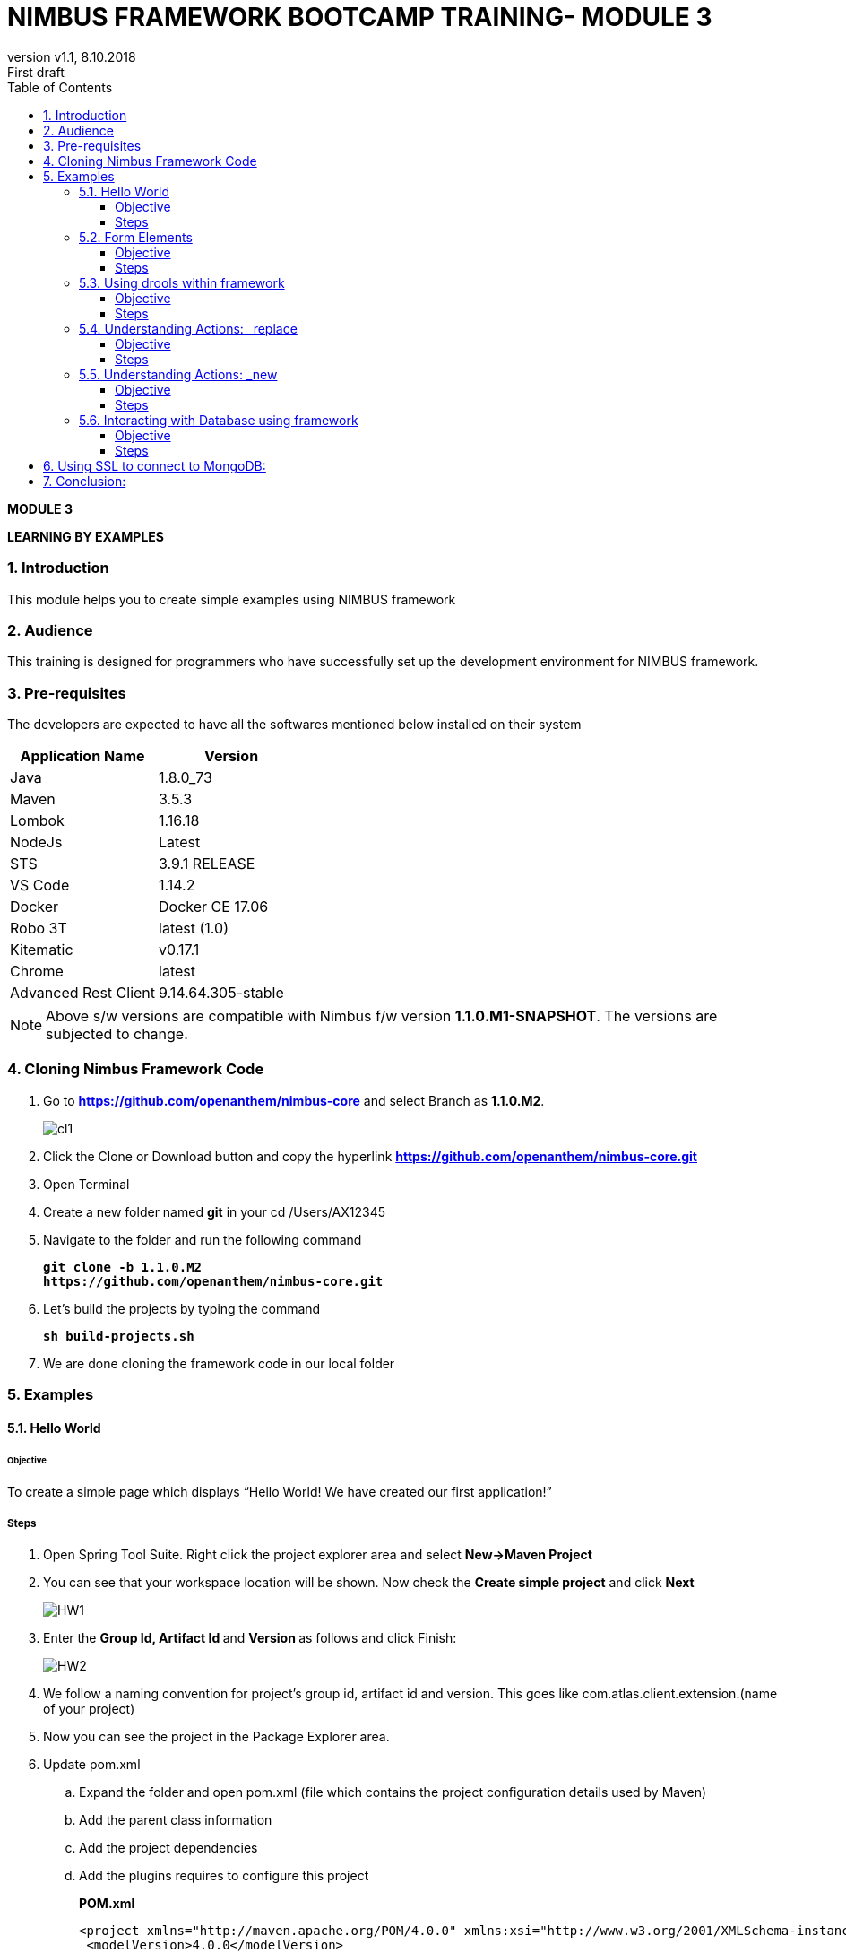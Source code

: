 
= NIMBUS FRAMEWORK BOOTCAMP TRAINING- MODULE 3
:docinfo: shared,private-head
:revnumber: v1.1
:revdate: 8.10.2018
:revremark: First draft
:source-highlighter: prettify
:sectnums:                                                          
:toc: left                                                             
:toclevels: 4                                                       
:toc-title: Table of Contents                                              
:experimental:                                                      
:description: LEARNING BY EXAMPLES                             
:keywords: AsciiDoc  

[.text-center]
[big navy]*MODULE 3*
[.text-center]
[big navy]*LEARNING BY EXAMPLES*

=== Introduction

This module helps you to create simple examples using NIMBUS framework

=== Audience

This training is designed for programmers who have successfully set up the development environment for NIMBUS framework.

=== Pre-requisites

The developers are expected to have all the softwares mentioned below installed on their system

[cols="2",options="header"]
|=========================================================
|Application Name | Version 

|Java	|1.8.0_73 
|Maven	 |3.5.3
|Lombok	|1.16.18
|NodeJs	|Latest
|STS	|3.9.1 RELEASE 
|VS Code	|1.14.2 
|Docker	|Docker CE 17.06 
|Robo 3T	|latest (1.0)
|Kitematic	|v0.17.1
|Chrome	|latest
|Advanced Rest Client	|9.14.64.305-stable


|=========================================================

NOTE: Above s/w versions are compatible with Nimbus f/w version    **1.1.0.M1-SNAPSHOT**.
      The versions are subjected to change.


=== Cloning Nimbus Framework Code

.  Go to 
[blue]#**https://github.com/openanthem/nimbus-core**# and select Branch as [navy]#**1.1.0.M2**#.
+
image::CLL1.png[cl1]

.	Click the Clone or Download button and copy the hyperlink
[blue]#**
https://github.com/openanthem/nimbus-core.git**#

.	Open Terminal

.	Create a new folder named [navy]#**git**# in your cd /Users/AX12345

.	Navigate to the folder and run the following command
+
[subs="quotes"]
-----------------------------------
**git clone -b 1.1.0.M2 
https://github.com/openanthem/nimbus-core.git
** 
----------------------------------- 
. Let’s build the projects by typing the command
+
[subs="quotes"]
-----------------------------------
**sh build-projects.sh ** 
-----------------------------------
. We are done cloning the framework code in our local folder

=== Examples
==== Hello World 
====== Objective 
To create a simple page which displays “Hello World! We have created our first application!”

===== Steps 
. Open Spring Tool Suite. Right click the project explorer area and select [navy]#** New->Maven Project**#


. You can see that your workspace location will be shown. Now check the [navy]#** Create simple project**# and click [navy]#** Next**#
+
image::HW1.png[HW1]
. Enter the [navy]#** Group Id, Artifact Id **# and [navy]#**Version **# as follows and click Finish: 
+
image::HW2.png[HW2]
. We follow a naming convention for  project’s group id, artifact id and version. This goes like com.atlas.client.extension.(name of your project)
. Now you can see the project in the Package Explorer area. 
. Update pom.xml 
.. Expand the folder and open pom.xml (file which contains the project configuration details used by Maven)
..	Add the parent class information
.. Add the project dependencies 
.. Add the plugins requires to configure this project
+

.**POM.xml**

[source,xml]
-------
<project xmlns="http://maven.apache.org/POM/4.0.0" xmlns:xsi="http://www.w3.org/2001/XMLSchema-instance" xsi:schemaLocation="http://maven.apache.org/POM/4.0.0 http://maven.apache.org/xsd/maven-4.0.0.xsd">
 <modelVersion>4.0.0</modelVersion>
 <groupId>com.atlas.client.extension.newhello</groupId>
  <artifactId>com.atlas.client.extension.newhello</artifactId>
  <version>1.1.1 BUILD-SNAPSHOT</version>
<parent>
		<groupId>com.antheminc.oss</groupId>
		<artifactId>nimbus-parent</artifactId>
		<version>1.0.0.RC1-SNAPSHOT</version>
	</parent>
	<dependencies>
		<dependency>
			<groupId>com.antheminc.oss</groupId>
			<artifactId>nimbus-core</artifactId>
			<exclusions>
				<exclusion>
					<groupId>de.flapdoodle.embed</groupId>
					<artifactId>de.flapdoodle.embed.mongo</artifactId>
				</exclusion>
			</exclusions>
		</dependency>
		<dependency>
			<groupId>com.antheminc.oss</groupId>
			<artifactId>nimbus-ui</artifactId>
		</dependency>
		<dependency>
			<groupId>com.antheminc.oss</groupId>
			<artifactId>nimbus-test</artifactId>
			<scope>test</scope>
		</dependency>

		<dependency>
			<groupId>org.springframework.boot</groupId>
			<artifactId>spring-boot-starter-security</artifactId>
		</dependency>
		<dependency>
			<groupId>org.springframework.boot</groupId>
			<artifactId>spring-boot-starter-tomcat</artifactId>
			<scope>provided</scope>
		</dependency>

		<dependency>
			<groupId>org.springframework.boot</groupId>
			<artifactId>spring-boot-configuration-processor</artifactId>
		</dependency>
		<dependency>
			<groupId>junit</groupId>
			<artifactId>junit</artifactId>
		</dependency>
		<dependency>
			<groupId>org.springframework.boot</groupId>
			<artifactId>spring-boot-starter-test</artifactId>
			<scope>test</scope>
		</dependency>
		<dependency>
			<groupId>org.springframework.ws</groupId>
			<artifactId>spring-ws-core</artifactId>
			<exclusions>
				<exclusion>
					<artifactId>commons-logging</artifactId>
					<groupId>commons-logging</groupId>
				</exclusion>
			</exclusions>
		</dependency>
		<dependency>
			<groupId>com.querydsl</groupId>
			<artifactId>querydsl-mongodb</artifactId>
		</dependency>
		<dependency>
			<groupId>com.querydsl</groupId>
			<artifactId>querydsl-apt</artifactId>
		</dependency>
		<dependency>
			<groupId>com.sleepycat</groupId>
			<artifactId>je</artifactId>
			<version>5.0.73</version>
		</dependency>
        <!-- tomcat-embed-jasper is only to enable support to render JSP page -->
		<dependency>
			<groupId>org.apache.tomcat.embed</groupId>
			<artifactId>tomcat-embed-jasper</artifactId>
			<scope>provided</scope>
		</dependency>
		<dependency>
			<groupId>com.h2database</groupId>
			<artifactId>h2</artifactId>
		
		</dependency>
		<dependency>
			<groupId>org.springframework.boot</groupId>
			<artifactId>spring-boot-devtools</artifactId>
			<optional>true</optional>
			<scope>runtime</scope>
		</dependency>

		<dependency>
			<groupId>de.flapdoodle.embed</groupId>
			<artifactId>de.flapdoodle.embed.mongo</artifactId>
			<scope>test</scope>
		</dependency>
		<dependency>
			<groupId>com.fasterxml.jackson.datatype</groupId>
			<artifactId>jackson-datatype-jsr310</artifactId>
		</dependency>
		<dependency>
			<groupId>org.apache.httpcomponents</groupId>
			<artifactId>httpclient</artifactId>
		</dependency>
	</dependencies>
  <build>
		<plugins>
			<plugin>
				<groupId>com.mysema.maven</groupId>
				<artifactId>apt-maven-plugin</artifactId>
				<version>1.1.3</version>
				<executions>
					<execution>
						<goals>
							<goal>process</goal>
						</goals>
						<configuration>
							<outputDirectory>${basedir}/target/generated-sources/annotations</outputDirectory>
							<processor>
								com.antheminc.oss.nimbus.domain.support.DomainQuerydslProcessor
							</processor>
						</configuration>
					</execution>
				</executions>
			</plugin>
					<plugin>
				<groupId>org.codehaus.mojo</groupId>
				<artifactId>build-helper-maven-plugin</artifactId>
				<executions>
					<execution>
						<id>add-extra-source</id>
						<phase>generate-sources</phase>
						<goals>
							<goal>add-source</goal>
						</goals>
						<configuration>
							<sources>
								<source>${basedir}/target/generated-sources/annotations</source>
							</sources>
						</configuration>
					</execution>
				</executions>
			</plugin>
		</plugins>
	</build>

	<repositories>
		<repository>
			<id>spring-snapshots</id>
			<name>Spring Snapshots</name>
			<url>https://repo.spring.io/snapshot</url>
			<snapshots>
				<enabled>true</enabled>
			</snapshots>
		</repository>
		<repository>
			<id>spring-milestones</id>
			<name>Spring Milestones</name>
			<url>https://repo.spring.io/milestone</url>
			<snapshots>
				<enabled>false</enabled>
			</snapshots>
		</repository>
	</repositories>

-------
. Build the project:
.. Right click the project folder and select [navy]#**Run as->m2 5 Mavenbuild.**# 
.. Enter ‘clean install’ in the [navy]#**Goals**# field
+
image::HW3.png[HW3]
. Now, let’s create another project(web) by clicking [navy]#**New->Maven Project**# and enter the [navy]#**Group Id**#, [navy]#**Artifact Id**# and [navy]#**Version**# as follows and click [navy]#**Finish**#
+
. You can see the project in the Package Explorer area. 
. Update Pom.xml
.. Expand the folder and open pom.xml (file which contains the project configuration details used by Maven)
.. Add the parent class information
..	Add the project dependencies including the corresponding extension folder (highlighted in yellow)
.. Add the plugins requires to configure this project
+

.**POM.xml**

[source,xml]
------------
<project xmlns="http://maven.apache.org/POM/4.0.0" xmlns:xsi="http://www.w3.org/2001/XMLSchema-instance" xsi:schemaLocation="http://maven.apache.org/POM/4.0.0 http://maven.apache.org/xsd/maven-4.0.0.xsd">
  <modelVersion>4.0.0</modelVersion>
  <groupId>com.atlas.Helloworld-web</groupId>
  <artifactId>com.atlas.Helloworld-web</artifactId>
  <version>1.1.1 BUILD-SNAPSHOT</version>
  <parent>
		<groupId>com.antheminc.oss</groupId>
		<artifactId>nimbus-parent</artifactId>
		<version>1.0.0.RC1-SNAPSHOT</version>
	</parent>
  <properties>
  	<nimbus.version>1.0.0.RC1-SNAPSHOT</nimbus.version>
  </properties>

  <dependencies>
  	<dependency>
		<groupId>com.antheminc.oss</groupId>
		<artifactId>nimbus-core</artifactId>
		<exclusions>
			<exclusion>
				 <groupId>de.flapdoodle.embed</groupId>
        		 <artifactId>de.flapdoodle.embed.mongo</artifactId>
			</exclusion>			
		</exclusions>
	</dependency>
	<dependency>
		<groupId>com.antheminc.oss</groupId>
		<artifactId>nimbus-ui</artifactId>
	</dependency>
	<dependency>
		<groupId>com.antheminc.oss</groupId>
		<artifactId>nimbus-test</artifactId>
		<scope>test</scope>
	</dependency>
	<dependency>
	  <groupId>com.client.extension.helloworld</groupId>
  <artifactId>com.client.extension.helloworld</artifactId>
  <version>1.1.1 BUILD-SNAPSHOT</version>
		<exclusions>
			<exclusion>
				 <groupId>de.flapdoodle.embed</groupId>
        		 <artifactId>de.flapdoodle.embed.mongo</artifactId>
			</exclusion>
		</exclusions>
	</dependency>

	<dependency>
			<groupId>org.springframework.boot</groupId>
			<artifactId>spring-boot-starter-security</artifactId>
	</dependency>
	<dependency> 
		<groupId>org.springframework.boot</groupId> 
		<artifactId>spring-boot-starter-tomcat</artifactId> 
		<scope>provided</scope>
	 </dependency>   
	
 	<dependency>
		<groupId>org.springframework.boot</groupId>
		<artifactId>spring-boot-configuration-processor</artifactId>
	</dependency>
	<dependency>
		<groupId>junit</groupId>
		<artifactId>junit</artifactId>
	</dependency>
	<dependency>
		<groupId>org.springframework.boot</groupId>
		<artifactId>spring-boot-starter-test</artifactId>
		<scope>test</scope>
	</dependency>
	<dependency>
		<groupId>org.springframework.ws</groupId>
		<artifactId>spring-ws-core</artifactId>
		<exclusions>
			<exclusion>
				<artifactId>commons-logging</artifactId>
				<groupId>commons-logging</groupId>
			</exclusion>
		</exclusions>
	</dependency>
	<dependency>
	    <groupId>com.querydsl</groupId>
	    <artifactId>querydsl-mongodb</artifactId>
	</dependency>
	<dependency>
	    <groupId>com.querydsl</groupId>
	    <artifactId>querydsl-apt</artifactId>
	</dependency>
	<dependency>
		<groupId>com.sleepycat</groupId>
		<artifactId>je</artifactId>
		<version>5.0.73</version>
	</dependency>	
	<dependency>
	    <groupId>org.apache.tomcat.embed</groupId>
	    <artifactId>tomcat-embed-jasper</artifactId>
	    <scope>provided</scope>
	</dependency>

	<dependency>
	    <groupId>com.h2database</groupId>
	    <artifactId>h2</artifactId>
	    <!-- <scope>test</scope> -->
	</dependency>
	<dependency>
	    <groupId>org.springframework.boot</groupId>
	    <artifactId>spring-boot-devtools</artifactId>
	    <optional>true</optional>
	    <scope>runtime</scope>
	</dependency>
	<dependency>
	    <groupId>org.apache.httpcomponents</groupId>
	    <artifactId>httpclient</artifactId>
	</dependency>
  </dependencies>
  <build>
    <resources>
       <resource>
       <directory>${project.basedir}/src/main/resources</directory>
       </resource>      
    </resources>

  </build>
</project>

------------

. Build the project (Refer 7 under 2.1 section in Module 3)

. Create **VRHelloworld.java** class inside [navy]#**com.atlas.client.extension.helloworld -> src/main/java -> com.atlas.client.extension.helloworld **#
+
.**VRHelloworld.java** 

[source,java]
------------
//Necessary packages
import javax.validation.constraints.NotNull;
import com.antheminc.oss.nimbus.domain.defn.Domain;
import com.antheminc.oss.nimbus.domain.defn.MapsTo;
import com.antheminc.oss.nimbus.domain.defn.Model;
import com.antheminc.oss.nimbus.domain.defn.Model.Param.Values.Source;
import com.antheminc.oss.nimbus.domain.defn.Repo;
import com.antheminc.oss.nimbus.domain.defn.Domain.ListenerType;
import com.antheminc.oss.nimbus.domain.defn.MapsTo.Path;
import com.antheminc.oss.nimbus.domain.defn.MapsTo.Type;
import com.antheminc.oss.nimbus.domain.defn.ViewConfig.Form;
import com.antheminc.oss.nimbus.domain.defn.ViewConfig.Header;
import com.antheminc.oss.nimbus.domain.defn.ViewConfig.Page;
import com.antheminc.oss.nimbus.domain.defn.ViewConfig.Paragraph;
import com.antheminc.oss.nimbus.domain.defn.ViewConfig.Section;
import com.antheminc.oss.nimbus.domain.defn.ViewConfig.Tile;
import com.antheminc.oss.nimbus.domain.defn.ViewConfig.ViewRoot;
import com.antheminc.oss.nimbus.domain.defn.extension.Content.Label;
import com.antheminc.oss.nimbus.domain.model.config.ParamValue;

import lombok.Getter;
import lombok.Setter;
import lombok.ToString;

// Defining the Domain Entity 
@Domain(value ="helloworldview", includeListeners = {ListenerType.websocket})

//Repository values
@Repo(value=Repo.Database.rep_none,cache=Repo.Cache.rep_device)

//Generate Getter and Setter for the class
@Getter @Setter @ToString(callSuper=true)

//Layout of the Root
@ViewRoot(layout = "home")
public class VRHelloworld{
	
// Define a Page instance	 
@Page(defaultPage=true)
private VPHelloworld vpHelloworld;

// Define a Tile instance
@Model
@Getter @Setter
public static class VPHelloworld{

     @Tile(size = Tile.Size.Large)
     private VTHelloworld vtHelloworld;
}

// Add a Header variable and define a Section instance
@Model
@Getter @Setter
public static class VTHelloworld{

    @Header(size=Header.Size.H3)
    private String addHelloWorldHeader;

    @Section
    private VSHelloworld vsHelloworld;
}

// Define a Form instance which has one column
@Model
@Getter @Setter
public static class VSHelloworld{

        @Form(cssClass="oneColumn")
        private VFHelloworld vfHelloworld;
    }
 
//Define a Paragraph with the Label “Hello All”
@Model
    @Getter @Setter
    public static class VFHelloworld { 
	
	    @Paragraph
		@Label(value = "Hello ALL")
		private String title1;

         }
	}


------------

. Create **VLHome.java** class inside [navy]#**com.atlas.client.extension.helloworld  -> src/main/java -> com.atlas.client.extension.helloworld **#
+
.**VLHome.java** 

[source,java]
------------
import com.antheminc.oss.nimbus.domain.defn.Domain;
import com.antheminc.oss.nimbus.domain.defn.Domain.ListenerType;
import com.antheminc.oss.nimbus.domain.defn.Model;
import com.antheminc.oss.nimbus.domain.defn.ViewConfig.Hints;
import com.antheminc.oss.nimbus.domain.defn.ViewConfig.Initialize;
import com.antheminc.oss.nimbus.domain.defn.ViewConfig.Link;
import com.antheminc.oss.nimbus.domain.defn.ViewConfig.Page;
import com.antheminc.oss.nimbus.domain.defn.ViewConfig.PageHeader;
import com.antheminc.oss.nimbus.domain.defn.ViewConfig.Paragraph;
import com.antheminc.oss.nimbus.domain.defn.ViewConfig.Section;
import com.antheminc.oss.nimbus.domain.defn.ViewConfig.Hints.AlignOptions;
import com.antheminc.oss.nimbus.domain.defn.ViewConfig.PageHeader.Property;
import com.antheminc.oss.nimbus.domain.defn.ViewConfig.Section.Type;
import com.antheminc.oss.nimbus.domain.defn.extension.Content.Label;
import com.antheminc.oss.nimbus.domain.defn.Repo;
import com.antheminc.oss.nimbus.domain.defn.Repo.Cache;
import com.antheminc.oss.nimbus.domain.defn.Repo.Database;

import lombok.Getter;
import lombok.Setter;

@Domain(value="home", includeListeners={ListenerType.websocket}) 
@Repo(value = Database.rep_none, cache = Cache.rep_device)
@Getter @Setter
public class VLHome {
	
	@Page private VPHome vpHome;

	@Model @Getter @Setter
	public static class VPHome {
		
		@Section(Type.HEADER) 
		private VSHomeHeader vsHomeHeader;

	}
	@Model @Getter @Setter
	public class VSHomeHeader {
		
	
		@PageHeader(Property.APPTITLE)
		@Paragraph
		@Label(value = "Welcome !")
		private String title;
		
	}	
}

------------

. Create **Application.java** to start up our spring boot application and **LoginController.java** class inside [navy]#**com.atlas.helloworld-web -> src/main/java -> com.atlas.helloworld **#
+
.**Application.java** 

[source,java]
------------
import org.springframework.boot.SpringApplication;
import org.springframework.boot.autoconfigure.EnableAutoConfiguration;
import org.springframework.boot.autoconfigure.SpringBootApplication;
import org.springframework.boot.builder.SpringApplicationBuilder;
import org.springframework.boot.web.support.SpringBootServletInitializer;
import org.springframework.context.annotation.Bean;
import org.springframework.context.annotation.ComponentScan;
import org.springframework.context.annotation.Configuration;

import com.antheminc.oss.nimbus.domain.session.HttpSessionProvider;
import com.antheminc.oss.nimbus.domain.session.SessionProvider;


@Configuration
@SpringBootApplication(scanBasePackageClasses=LoginController.class)
@ComponentScan
@EnableAutoConfiguration
public class Application extends SpringBootServletInitializer {
	@Override
	protected SpringApplicationBuilder configure(SpringApplicationBuilder application){ 
		return application.sources(Application.class);
	} 
	public static void main(String[] args) throws Exception { 
		SpringApplication.run(Application.class, args);
	} 
	
	@Bean
	public SessionProvider sessionProvider() { 
		return new HttpSessionProvider();
------------
+
.**LoginController.java** 

[source,java]
------------
import java.util.Enumeration;
import java.util.List;

import javax.servlet.http.HttpServletRequest;
import javax.servlet.http.HttpServletResponse;

import org.slf4j.Logger;
import org.slf4j.LoggerFactory;
import org.springframework.beans.factory.annotation.Autowired;
import org.springframework.security.core.context.SecurityContextHolder;
import org.springframework.stereotype.Controller;
import org.springframework.ui.Model;
import org.springframework.web.bind.annotation.RequestMapping;
import org.springframework.web.bind.annotation.RequestMethod;
import org.springframework.web.bind.annotation.ResponseBody;
import com.antheminc.oss.nimbus.entity.client.access.ClientUserRole;
import com.antheminc.oss.nimbus.entity.client.user.ClientUser;
import com.antheminc.oss.nimbus.support.JustLogit;


@Controller
public class LoginController {

    @RequestMapping(value = "/login", method = RequestMethod.GET)
    public void login(HttpServletRequest request, HttpServletResponse response) throws Exception {
    response.sendRedirect("/helloworld/#/h/helloworldview/vpHelloworld");
        
    }
    
    private JustLogit _logger = new JustLogit(this.getClass());
}
------------
. Create application.yml file under [navy]#**com.atlas.client.extension.helloworld  -> src/main/resources **# to tell the framework about the classes we configured, database connection etc. . We can reuse this application.yml file for any of our applications by making changes to the following:
.. application name
..	context path
..	basePackages
+
.**Application.yml**
[source,xml]
-------------
spring:
  application:
    name: newhello

  data:
    mongodb:
      host: localhost
      database: helloworld
      port: 27017

  mvc:
    view:
      prefix: /
      suffix: .jsp
  sqldatasource:
    driver-class-name: oracle.jdbc.driver.OracleDriver

jwt:
  secret: nimbustest
  algorithm: HS512
  
process:
  key:
    regex:
     ([A-Za-z0-9_\\-\\*~\\?=\\.\\$]+)
  database:
    driver: 
      embeddedH2
    url: 
      embeddedH2
    username: 
      embeddedH2
    password: 
      embeddedH2
    taskUpdateQuery:
      update ACT_RU_TASK set TASK_DEF_KEY_ = ?, NAME_ = ? WHERE ID_=?
    executionUpdateQuery:
      update ACT_RU_EXECUTION set ACT_ID_ = ?  WHERE ID_=? AND ACT_ID_=?   
  history:
    level: 
      full
  definitions:
   - classpath*:process-defs/**.xml
  rules:
   - rules/**.drl  
  customDeployers:

platform:
  config:
    cookies:
      gateway:
        name: GATEWAYSESSIONID
        path: /
    
      api:
        name: APISESSIONID
        path: /

      sticky:
        name: STICKYSERVERID
        path: /
    secure:
      regex: "^[a-zA-Z0-9<>()\\[\\]@/: &.=?,$#_-]{1,1000}" 
server:
  port: 8082
  session: 
    timeout: 1800
  context-path: /newhello
#  context-path: /api
auth-server: http://localhost:8891
security:
  basic:
    enabled: false
  oauth2:
    resource:
      tokenInfoUri: ${auth-server}/auth-service/oauth/check_token
    client:
      clientId: nimbus
      clientSecret: xfer498
  

domain:
  model:
    basePackages: 
      - com.atlas.client.extension.newhello.core
      - com.atlas.client.extension.newhello.view
    typeClassMappings:
      java.lang.String : 
        string
    includeFilter: ['a','b']
    persistenceStrategy: ATOMIC
  action: abc
    
  validation:
    markerAnnotations:
      javax.validation.Constraint
    markerInterfaces:

staticResourcesPath: ./target/webapp/
}
-------------

. 	Build the project(Refer 7 under 2.1 section in Module 3)
. Run the application: 
.. Right click [navy]#**com.atlas.helloworld-web**# and select [navy]#** Run as->Spring Boot App **#
.. Wait to the see the [green]#**Started Application**# log in the console
. Go to [blue]#** http://localhost:8082/helloworld/login**# to view your output
+
image::HW5.png[HW5]

==== Form Elements
===== Objective 
To add form elements like Textbox, Radio button, Check box, Signature and Submit button to our Hello World page.

===== Steps
. Let’s add these form elements to our webpage with the help of simple annotations.
. Open **VRHelloworld.java ** and update as follows 
+
.**VRHelloWorld.java**
[source, java]
------------
package com.client.extension.helloworld;

import java.util.ArrayList;
import java.util.List;
import javax.validation.constraints.NotNull;
import com.antheminc.oss.nimbus.domain.defn.Domain;
import com.antheminc.oss.nimbus.domain.defn.MapsTo;
import com.antheminc.oss.nimbus.domain.defn.Model;
import com.antheminc.oss.nimbus.domain.defn.Model.Param.Values.Source;
import com.antheminc.oss.nimbus.domain.defn.Repo;
import com.antheminc.oss.nimbus.domain.defn.Domain.ListenerType;
import com.antheminc.oss.nimbus.domain.defn.MapsTo.Path;
import com.antheminc.oss.nimbus.domain.defn.MapsTo.Type;
import com.antheminc.oss.nimbus.domain.defn.ViewConfig.Button;
import com.antheminc.oss.nimbus.domain.defn.ViewConfig.ButtonGroup;
import com.antheminc.oss.nimbus.domain.defn.ViewConfig.CheckBoxGroup;
import com.antheminc.oss.nimbus.domain.defn.ViewConfig.Form;
import com.antheminc.oss.nimbus.domain.defn.ViewConfig.Header;
import com.antheminc.oss.nimbus.domain.defn.ViewConfig.Page;
import com.antheminc.oss.nimbus.domain.defn.ViewConfig.Paragraph;
import com.antheminc.oss.nimbus.domain.defn.ViewConfig.Radio;
import com.antheminc.oss.nimbus.domain.defn.ViewConfig.Section;
import com.antheminc.oss.nimbus.domain.defn.ViewConfig.Signature;
import com.antheminc.oss.nimbus.domain.defn.ViewConfig.StaticText;
import com.antheminc.oss.nimbus.domain.defn.ViewConfig.TextBox;
import com.antheminc.oss.nimbus.domain.defn.ViewConfig.Tile;
import com.antheminc.oss.nimbus.domain.defn.ViewConfig.ViewRoot;
import com.antheminc.oss.nimbus.domain.defn.extension.Content.Label;
import com.antheminc.oss.nimbus.domain.model.config.ParamValue;

import lombok.Getter;
import lombok.Setter;
import lombok.ToString;

// Defining the Domain Entity 
@Domain(value ="helloworldview", includeListeners = {ListenerType.websocket})

//Repository values
@Repo(value=Repo.Database.rep_none,cache=Repo.Cache.rep_device)

//Generate Getter and Setter for the class
@Getter @Setter @ToString(callSuper=true)

//Layout of the Root
@ViewRoot(layout = "home")
public class VRHelloworld{
	
// Define a Page instance	 
@Page(defaultPage=true)
private VPHelloworld vpHelloworld;

// Define a Tile instance
@Model
@Getter @Setter
public static class VPHelloworld{

     @Tile(size = Tile.Size.Large)
     private VTHelloworld vtHelloworld;
}

// Add a Header variable and define a Section instance
@Model
@Getter @Setter
public static class VTHelloworld{

    @Header(size=Header.Size.H3)
    private String addHelloWorldHeader;

    @Section
    private VSHelloworld vsHelloworld;
}

// Define a Form instance which has one column
@Model
@Getter @Setter
public static class VSHelloworld{

        @Form(cssClass="oneColumn")
        private VFHelloworld vfHelloworld;
    }
 
//Define a Paragraph with the Label “Hello All”
@Model
    @Getter @Setter
    public static class VFHelloworld { 
	
	    @Paragraph
		@Label(value = "Hello All!")
		private String title1;

       // Creates a Textbox which is not null and has the label Name  
         @TextBox @NotNull 
         @Label(" Name") private String name;
        
        /* Creates a CheckBox which changes on an event 
           with the label Choose an option and has options defined 
           in YNType.class 
        */
         @CheckBoxGroup(postEventOnChange = true) 
	  @Model.Param.Values(value = YNType1.class) 
	  @Label(value = "Skill Set") private String checkbox;   

      /* Creates a RadioButton which changes on an event 
         with the label Choose an option and has options defined 
         in YNType.class 
      */ @Radio(postEventOnChange = true) 
	  @Model.Param.Values(value = YNType.class) 
         @Label(value = "Years of Experience") private String radio; 
   
        /* Creates a Signature box which accepts signature and 
           has the label  Signature
        */
         @Signature(postEventOnChange=true)
         @Label(" Signature") private String signature;
         
         // Creates a Button with style PRIMARY and has the label Submit 
         @Button(style=Button.Style.PRIMARY) 
         @Label(" Submit") 
         private String submit;
}
        /* YNTypeclass creates a List which accept values of the
           type ParamValue and has values 0-2 yrs,2-5 yrs, Above 5 yrs 
        */
    	  public static class YNType implements Source 
	  { 
	     @Override
	      public List<ParamValue> getValues(String paramPath) 
	       { 
	         List<ParamValue> values = new ArrayList<>(); 
	          values.add(new ParamValue("0", "0-2 yrs")); 
	          values.add(new ParamValue("2", "2-5 yrs")); 
	          values.add(new ParamValue("5", "Above 5 yrs")); 
	          return values; 
	        }
	   }



        /* YNTypeclass1 creates a List which accept values of the
           type ParamValue and has values Core Java,Spring MVC, Spring Cloud,
           DevOps    
        */

	   public static class YNType1 implements Source 
	   { 
	      @Override
	        public List<ParamValue> getValues(String paramPath) 
	         { 
	          List<ParamValue> values = new ArrayList<>(); 
	          values.add(new ParamValue("CJ", "Core Java")); 
	          values.add(new ParamValue("SM", "Spring MVC")); 
	          values.add(new ParamValue("SC", "Spring Cloud")); 
	          values.add(new ParamValue("De", "DevOps")); 
	          return values; 
	         }
	      }     
}


------------

.. Build (Refer 7 under 2.1 section in Module 3)and run the application.
.. Output:
+
image::FE1.png[FE1]

==== Using drools within framework
===== Objective 
How to change the state of the variable with the help of a drools file

===== Steps 

. Let’s create a form with 2 textbox form elements:
+
.*VRHelloWorld*
[source,java]
------------
package com.atlas.client.extension.newhello;

import javax.validation.constraints.NotNull;
import com.antheminc.oss.nimbus.domain.defn.Domain;
import com.antheminc.oss.nimbus.domain.defn.Model;
import com.antheminc.oss.nimbus.domain.defn.Repo;
import com.antheminc.oss.nimbus.domain.defn.Domain.ListenerType;
import com.antheminc.oss.nimbus.domain.defn.ViewConfig.Form;
import com.antheminc.oss.nimbus.domain.defn.ViewConfig.Header;
import com.antheminc.oss.nimbus.domain.defn.ViewConfig.Page;
import com.antheminc.oss.nimbus.domain.defn.ViewConfig.Paragraph;
import com.antheminc.oss.nimbus.domain.defn.ViewConfig.Section;
import com.antheminc.oss.nimbus.domain.defn.ViewConfig.TextBox;
import com.antheminc.oss.nimbus.domain.defn.ViewConfig.Tile;
import com.antheminc.oss.nimbus.domain.defn.ViewConfig.ViewRoot;
import com.antheminc.oss.nimbus.domain.defn.extension.Content.Label;
import com.antheminc.oss.nimbus.domain.defn.extension.Rule;

import lombok.Getter;
import lombok.Setter;
import lombok.ToString;

@Domain(value ="newhelloview", includeListeners = {ListenerType.websocket})
@Repo(value=Repo.Database.rep_none,cache=Repo.Cache.rep_device)
@Getter @Setter @ToString(callSuper=true)
@ViewRoot(layout = "home")
public class VRNewhello {

	 @Page(defaultPage=true)
	    private VPNewhello vpNewhello;

@Model
@Getter @Setter
public static class VPNewhello{

  @Tile(size = Tile.Size.Large)
  private VTNewhello vtNewhello;
}

@Model
@Getter @Setter
public static class VTNewhello{

 @Header(size=Header.Size.H3)
 private String addHelloWorldHeader;

 @Section
 private VSNewhello vsNewhello;
}
@Model
@Getter @Setter
public static class VSNewhello{

     @Form(cssClass="oneColumn")
     private VFNewhello vfNewhello;
 }

@Model
 @Getter @Setter
 public static class VFNewhello { 
	
	    @Paragraph
		@Label(value = "Hello All!")
		private String title1;

	   // Listens to an event change in the textbox
        @TextBox(postEventOnChange=true) @NotNull 
        @Label("Enter your name:")
        @Rule("sample")
         private String itname;
       
        @TextBox @NotNull 
        @Label(" You have entered:") private String otname;
}
}
------------

. Create **VLHome.java** class inside [navy]#**com.atlas.client.extension.newhello  -> src/main/java -> com.atlas.client.extension.newhello **#
+
.*VLHome*
[source,java]
------------
import com.antheminc.oss.nimbus.domain.defn.Domain;
import com.antheminc.oss.nimbus.domain.defn.Domain.ListenerType;
import com.antheminc.oss.nimbus.domain.defn.Model;
import com.antheminc.oss.nimbus.domain.defn.ViewConfig.Hints;
import com.antheminc.oss.nimbus.domain.defn.ViewConfig.Initialize;
import com.antheminc.oss.nimbus.domain.defn.ViewConfig.Link;
import com.antheminc.oss.nimbus.domain.defn.ViewConfig.Page;
import com.antheminc.oss.nimbus.domain.defn.ViewConfig.PageHeader;
import com.antheminc.oss.nimbus.domain.defn.ViewConfig.Paragraph;
import com.antheminc.oss.nimbus.domain.defn.ViewConfig.Section;
import com.antheminc.oss.nimbus.domain.defn.ViewConfig.Hints.AlignOptions;
import com.antheminc.oss.nimbus.domain.defn.ViewConfig.PageHeader.Property;
import com.antheminc.oss.nimbus.domain.defn.ViewConfig.Section.Type;
import com.antheminc.oss.nimbus.domain.defn.extension.Content.Label;
import com.antheminc.oss.nimbus.domain.defn.Repo;
import com.antheminc.oss.nimbus.domain.defn.Repo.Cache;
import com.antheminc.oss.nimbus.domain.defn.Repo.Database;

import lombok.Getter;
import lombok.Setter;

@Domain(value="home", includeListeners={ListenerType.websocket}) 
@Repo(value = Database.rep_none, cache = Cache.rep_device)
@Getter @Setter
public class VLHome {
	
	@Page private VPHome vpHome;

	@Model @Getter @Setter
	public static class VPHome {
		@Section(Type.HEADER) 
		private VSHomeHeader vsHomeHeader;

	}
	@Model @Getter @Setter
	public class VSHomeHeader {
		
		@PageHeader(Property.APPTITLE)
		@Paragraph
		@Label(value = "Welcome !")
		private String title;
		
	}	
}
------------

. Create [navy]#**sample.drl**# inside 
[navy]#**com.atlas.client.extension.newhello  -> src/main/resources**#
+
[navy]#**Sample.drl:**# This rules file contains details on how the state of the form variables are set through web sockets. 
+
[source, java]
------------
import com.antheminc.oss.nimbus.domain.model.state.internal.DefaultParamState;

rule "output"
when
$core : DefaultParamState($core.findParamByPath("/../itname").getState()!=null)
then
$core.findParamByPath("/../otname").setState($core.findParamByPath("/../itname").getState());
End
------------

. Create and make changes to [navy]#**pom.xml**#(Refer 1.10 in Module II) , [navy]#**Application.class & LoginController.class**# (Refer 15 under 2.1 in Module II) and [navy]#**application.yml**# (Refer 14 under 2.1 in Module II) accordingly
. Build the project (Refer 7 under 2.1 section in Module 3)
. Run the application and view the output: 
.. Go to [navy]#** http://localhost:8082/newhello/login **# to view your screen.
.. Enter text in the first textbox
+
image::DR1.png[DR1]

.. Now, click the second textbox to see the text you have entered.
+
image::DR2.png[DR1]


==== Understanding Actions: _replace
===== Objective 
Get the value from one form element and display in another form element with the help of Config annotation(Changing the state of the variable)

===== Steps 

. Let’s modify our previous example:
+
.**VRHelloWorld.java**
[source, java]
------------
package com.atlas.client.extension.newhello;

import javax.validation.constraints.NotNull;
import com.antheminc.oss.nimbus.domain.defn.Domain;
import com.antheminc.oss.nimbus.domain.defn.Model;
import com.antheminc.oss.nimbus.domain.defn.Repo;
import com.antheminc.oss.nimbus.domain.defn.Domain.ListenerType;
import com.antheminc.oss.nimbus.domain.defn.ViewConfig.Form;
import com.antheminc.oss.nimbus.domain.defn.ViewConfig.Header;
import com.antheminc.oss.nimbus.domain.defn.ViewConfig.Page;
import com.antheminc.oss.nimbus.domain.defn.ViewConfig.Paragraph;
import com.antheminc.oss.nimbus.domain.defn.ViewConfig.Section;
import com.antheminc.oss.nimbus.domain.defn.ViewConfig.TextBox;
import com.antheminc.oss.nimbus.domain.defn.ViewConfig.Tile;
import com.antheminc.oss.nimbus.domain.defn.ViewConfig.ViewRoot;
import com.antheminc.oss.nimbus.domain.defn.extension.Content.Label;
import com.antheminc.oss.nimbus.domain.defn.extension.Rule;


import lombok.Getter;
import lombok.Setter;
import lombok.ToString;

@Domain(value ="newhelloview", includeListeners = {ListenerType.websocket})
@Repo(value=Repo.Database.rep_none,cache=Repo.Cache.rep_device)
@Getter @Setter @ToString(callSuper=true)
@ViewRoot(layout = "home")
public class VRNewhello {

	 @Page(defaultPage=true)
	    private VPNewhello vpNewhello;

@Model
@Getter @Setter
public static class VPNewhello{

  @Tile(size = Tile.Size.Large)
  private VTNewhello vtNewhello;
}

@Model
@Getter @Setter
public static class VTNewhello{

 @Header(size=Header.Size.H3)
 private String addHelloWorldHeader;

 @Section
 private VSNewhello vsNewhello;
}
@Model
@Getter @Setter
public static class VSNewhello{

     @Form(cssClass="oneColumn")
     private VFNewhello vfNewhello;
 }

@Model
 @Getter @Setter
 public static class VFNewhello { 
	
	    @Paragraph
		@Label(value = "Hello All!")
		private String title1;

	   // Listens to an event change in the textbox
        @TextBox(postEventOnChange=true) @NotNull 
        @Label("Enter your name:")
         private String itname;
       
        @TextBox  
        @Label(" Output:") private String otname;

       /* Here we are updating the state of the variable. The action _replace 
        * sets the state of the param identified by domain alias to a new state,
        * provided as a query parameter: rawPayload*/
@Config(url="/p/newhelloview/vpNewhello/vtNewhello/vsNewhello/vfNewhello/"
        	+ "otname/_replace?rawPayload=\"You have typed <!/../itname!>\"")
        @Button(style=Button.Style.SECONDARY) 
        @Label(" Click to see the output") 
        private String submit;


}
}
------------

. Build the project (Refer 7 under 2.1 section in Module 3)
. Run the application: 
.. Go to [blue]#** http://localhost:8082/newhello/login**# to view your screen. 
.. Enter text in the first textbox 
.. Click the **"Click to see the output"** button to see the same text  in the second textbox.
+
image::ACEX1.png[AC1]


==== Understanding Actions: _new
===== Objective 
Creates a new instance of the model . In this example, on click of a button, we will be redirected to a new landing page

===== Steps 

. Let’s add this action in our previous example:
+
.**VRHelloWorld.java**
[source, java]
------------
package com.atlas.client.extension.newhello;

import javax.validation.constraints.NotNull;
import com.antheminc.oss.nimbus.domain.defn.Domain;
import com.antheminc.oss.nimbus.domain.defn.Model;
import com.antheminc.oss.nimbus.domain.defn.Repo;
import com.antheminc.oss.nimbus.domain.defn.Domain.ListenerType;
import com.antheminc.oss.nimbus.domain.defn.ViewConfig.Form;
import com.antheminc.oss.nimbus.domain.defn.ViewConfig.Header;
import com.antheminc.oss.nimbus.domain.defn.ViewConfig.Page;
import com.antheminc.oss.nimbus.domain.defn.ViewConfig.Paragraph;
import com.antheminc.oss.nimbus.domain.defn.ViewConfig.Section;
import com.antheminc.oss.nimbus.domain.defn.ViewConfig.TextBox;
import com.antheminc.oss.nimbus.domain.defn.ViewConfig.Tile;
import com.antheminc.oss.nimbus.domain.defn.ViewConfig.ViewRoot;
import com.antheminc.oss.nimbus.domain.defn.extension.Content.Label;
import com.antheminc.oss.nimbus.domain.defn.extension.Rule;

import lombok.Getter;
import lombok.Setter;
import lombok.ToString;

@Domain(value ="newhelloview", includeListeners = {ListenerType.websocket})
@Repo(value=Repo.Database.rep_none,cache=Repo.Cache.rep_device)
@Getter @Setter @ToString(callSuper=true)
@ViewRoot(layout = "home")
public class VRNewhello {

	 @Page(defaultPage=true)
	    private VPNewhello vpNewhello;

@Model
@Getter @Setter
public static class VPNewhello{

  @Tile(size = Tile.Size.Large)
  private VTNewhello vtNewhello;
}

@Model
@Getter @Setter
public static class VTNewhello{

 @Header(size=Header.Size.H3)
 private String addHelloWorldHeader;

 @Section
 private VSNewhello vsNewhello;
}
@Model
@Getter @Setter
public static class VSNewhello{

     @Form(cssClass="oneColumn")
     private VFNewhello vfNewhello;
 }

@Model
 @Getter @Setter
 public static class VFNewhello { 
	
	    @Paragraph
		@Label(value = "Hello All!")
		private String title1;

	   // Listens to an event change in the textbox
        @TextBox(postEventOnChange=true) @NotNull 
        @Label("Enter your name:")
         private String itname;
       
        @TextBox  
        @Label(" Output:") private String otname;

       /* Here we are updating the state of the variable. The action _replace 
        * sets the state of the param identified by domain alias to a new state,
        * provided as a query parameter: rawPayload*/
@Config(url="/p/newhelloview/vpNewhello/vtNewhello/vsNewhello/vfNewhello/"
        	+ "otname/_replace?rawPayload=\"You have typed <!/../itname!>\"")
        @Button(style=Button.Style.SECONDARY) 
        @Label(" Click to see the output") 
        private String submit;

       /*Once you click the button, you will be redirected to 
        * a new page defined in VRNewHelloLanding.java */    
        @Config(url="/p/newhellolandingview/_new")
        @Button(style=Button.Style.SECONDARY) 
        @Label(" Click here to go to the next page") 
        private String submit1;
}
}
------------

. Create ** VRNewHelloLanding.java **  inside [navy]#** com.atlas.client.extension.newhello  -> src/main/java -> com.atlas.client.extension.newhello **#
+
.**VRNewHelloLanding.java**
[source, java]
------------
package com.atlas.client.extension.newhello;

import javax.validation.constraints.NotNull;

import com.antheminc.oss.nimbus.domain.defn.Domain;
import com.antheminc.oss.nimbus.domain.defn.Model;
import com.antheminc.oss.nimbus.domain.defn.Repo;
import com.antheminc.oss.nimbus.domain.defn.Domain.ListenerType;
import com.antheminc.oss.nimbus.domain.defn.Execution.Config;
import com.antheminc.oss.nimbus.domain.defn.ViewConfig.Button;
import com.antheminc.oss.nimbus.domain.defn.ViewConfig.Form;
import com.antheminc.oss.nimbus.domain.defn.ViewConfig.Header;
import com.antheminc.oss.nimbus.domain.defn.ViewConfig.Page;
import com.antheminc.oss.nimbus.domain.defn.ViewConfig.Paragraph;
import com.antheminc.oss.nimbus.domain.defn.ViewConfig.Section;
import com.antheminc.oss.nimbus.domain.defn.ViewConfig.TextBox;
import com.antheminc.oss.nimbus.domain.defn.ViewConfig.Tile;
import com.antheminc.oss.nimbus.domain.defn.ViewConfig.ViewRoot;
import com.antheminc.oss.nimbus.domain.defn.extension.Content.Label;
import com.atlas.client.extension.newhello.VRNewhello.VFNewhello;
import com.atlas.client.extension.newhello.VRNewhello.VPNewhello;
import com.atlas.client.extension.newhello.VRNewhello.VSNewhello;
import com.atlas.client.extension.newhello.VRNewhello.VTNewhello;

import lombok.Getter;
import lombok.Setter;
import lombok.ToString;

@Domain(value ="newhellolandingview", includeListeners = {ListenerType.websocket})
@Repo(value=Repo.Database.rep_none,cache=Repo.Cache.rep_device)
@Getter @Setter @ToString(callSuper=true)
@ViewRoot(layout = "home")

public class VRNewHelloLanding {
	@Page(defaultPage=true)
    private VPNewhelloLanding vpNewhellolanding;

@Model
@Getter @Setter
public static class VPNewhelloLanding{

@Tile(size = Tile.Size.Large)
private VTNewhelloLanding vtNewhellolanding;
}

@Model
@Getter @Setter
public static class VTNewhelloLanding{

@Header(size=Header.Size.H3)
private String addHelloWorldHeader;

@Section
private VSNewhelloLanding vsNewhellolanding;
}
@Model
@Getter @Setter
public static class VSNewhelloLanding{

 @Form(cssClass="oneColumn")
 private VFNewhelloLanding vfNewhellolanding;
}

@Model
@Getter @Setter
public static class VFNewhelloLanding { 

    @Paragraph
	@Label(value = "Hello All! This is your landing page")
	private String title1;
    
}

}


------------

. Build the project (Refer 7 under 2.1 section in Module 3)
. Run the application: 
.. Go to [blue]#** http://localhost:8082/newhello/login**# 
.. Enter text in the first textbox 
+
image::ACEX2.png[AC2]

.. Click the first button to see the output on the textbox
+
image::ACEX3.png[AC3]

.. Click the second button **"Click here to go to the next page"** to land on your new page
+
image::ACEX4.png[AC4]


==== Interacting with Database using framework
===== Objective 
To understand how the framwork interact with the database through the DB client Robo3T

===== Steps 
.. Create a new package called com.atlas.extension. newhello.core and create a java class named **Name.java**
+
.**Name.java**
[source, java]
------------
package com.atlas.client.extension.newhello.core;

import com.antheminc.oss.nimbus.domain.defn.Domain; 
import com.antheminc.oss.nimbus.domain.defn.Repo; 
import com.antheminc.oss.nimbus.domain.defn.Domain.ListenerType; 
import com.antheminc.oss.nimbus.domain.defn.Repo.Cache; 
import com.antheminc.oss.nimbus.domain.defn.Repo.Database; 
import com.antheminc.oss.nimbus.entity.AbstractEntity;
import lombok.Getter;
import lombok.Setter; 
import lombok.ToString;

@Domain(value="Name", includeListeners={ListenerType.persistence, ListenerType.update})  
@Repo(value=Database.rep_mongodb, cache=Cache.rep_device) 
@Getter 
@Setter 
@ToString(callSuper=true)

public class Name extends AbstractEntity.IdLong{
	
	private static final long serialVersionUID = 1L;  
	
	private String firstName; 
	
	private String lastName;
}

------------

.. Let’s modify our **VLNewHelloLanding.java**
+
.**VRNewHelloLanding.java**
[source, java]
------------
package com.atlas.client.extension.newhello;

import javax.validation.constraints.NotNull;

import com.antheminc.oss.nimbus.domain.defn.Domain;
import com.antheminc.oss.nimbus.domain.defn.Model;
import com.antheminc.oss.nimbus.domain.defn.Repo;
import com.antheminc.oss.nimbus.domain.defn.Domain.ListenerType;
import com.antheminc.oss.nimbus.domain.defn.Execution.Config;
import com.antheminc.oss.nimbus.domain.defn.ViewConfig.Button;
import com.antheminc.oss.nimbus.domain.defn.ViewConfig.Form;
import com.antheminc.oss.nimbus.domain.defn.ViewConfig.Header;
package com.atlas.client.extension.newhello.view;

import javax.validation.constraints.NotNull;

import com.antheminc.oss.nimbus.domain.defn.Domain;
import com.antheminc.oss.nimbus.domain.defn.Model;
import com.antheminc.oss.nimbus.domain.defn.Repo;
import com.antheminc.oss.nimbus.domain.defn.Domain.ListenerType;
import com.antheminc.oss.nimbus.domain.defn.Execution.Config;
import com.antheminc.oss.nimbus.domain.defn.ViewConfig.Button;
import com.antheminc.oss.nimbus.domain.defn.ViewConfig.Form;
import com.antheminc.oss.nimbus.domain.defn.ViewConfig.Header;
import com.antheminc.oss.nimbus.domain.defn.ViewConfig.Page;
import com.antheminc.oss.nimbus.domain.defn.ViewConfig.Paragraph;
import com.antheminc.oss.nimbus.domain.defn.ViewConfig.Section;
import com.antheminc.oss.nimbus.domain.defn.ViewConfig.TextBox;
import com.antheminc.oss.nimbus.domain.defn.ViewConfig.Tile;
import com.antheminc.oss.nimbus.domain.defn.ViewConfig.ViewRoot;
import com.antheminc.oss.nimbus.domain.defn.extension.Content.Label;
import com.atlas.client.extension.newhello.core.Name;
import com.atlas.client.extension.newhello.view.VRNewhello.VFNewhello;
import com.atlas.client.extension.newhello.view.VRNewhello.VPNewhello;
import com.atlas.client.extension.newhello.view.VRNewhello.VSNewhello;
import com.atlas.client.extension.newhello.view.VRNewhello.VTNewhello;

import com.antheminc.oss.nimbus.domain.defn.MapsTo; 
import com.antheminc.oss.nimbus.domain.defn.MapsTo.Path; 
import com.antheminc.oss.nimbus.domain.defn.MapsTo.Type;

import lombok.Getter;
import lombok.Setter;
import lombok.ToString;

@Domain(value ="newhellolandingview", includeListeners = {ListenerType.websocket})
@Repo(value=Repo.Database.rep_none,cache=Repo.Cache.rep_device)
@Getter @Setter @ToString(callSuper=true)
@MapsTo.Type(Name.class)
@ViewRoot(layout = "home")

public class VRNewHelloLanding {
	@Page(defaultPage=true)
    private VPNewhelloLanding vpNewhellolanding;

@Model
@Getter @Setter
public static class VPNewhelloLanding{

@Tile(size = Tile.Size.Large)
private VTNewhelloLanding vtNewhellolanding;
}

@Model
@Getter @Setter
public static class VTNewhelloLanding{

@Header(size=Header.Size.H3)
private String addHelloWorldHeader;

@Section
private VSNewhelloLanding vsNewhellolanding;
}
@Model
@Getter @Setter
public static class VSNewhelloLanding{

 @Path(linked=false)
 @Form(cssClass="oneColumn")
 private VFNewhelloLanding vfNewhellolanding;
}

@Model
@Getter @Setter
@MapsTo.Type(Name.class)
public static class VFNewhelloLanding { 

	
  
	@TextBox(postEventOnChange=true) 
	@Label("First Name") 
	@MapsTo.Path private String firstName; 
	
	
	@TextBox (postEventOnChange=true) 
	@Label("Last Name") 
	@MapsTo.Path private String lastName;
	
	
  // Get the parameters from Name.java
	@Config(url = "/p/Name/_new?fn=_initEntity&target=/firstName&json=\"<!../firstName!>\"&target=/lastName&json=\"<!../lastName!>\"") 
	@Button(style=Button.Style.PRIMARY, type = Button.Type.submit) 
	@Label("Click to insert into DB.")	 
	private String clickMe;

}

}
------------

. Build the project (Refer 7 under 2.1 section in Module 3)
. Run the application: 
.. Go to [blue]#** http://localhost:8082/newhello/login**# 
.. Click  **"Click here to go to the next page"**
+
image::D1.png[D1]
.. Enter the first name and last name and click **Click to insert into db**
+
image::D2.png[D2]
.. Go to Robo3T and expand [navy]#** helloworld->Name**# to see the data inserted
+
image::D3.png[D3]

== Using SSL to connect to MongoDB:

.. We have seen how to connect to our local database using robo 3T in our Module 1. Now let’s see how to connect to production /development environment db.
..  Go to :
[blue]#**https://confluence.anthem.com/display/NIM/Nimbus+Environment+Links?preview=%2F155207215%2F226468110%2Froot_chain.pem **# and download [navy]#**root_chaim.pem**# certificate
+
image::S1a.png[S1a]

.. Create a new folder in your desktop and copy the downloaded certificate to the new folder
.. Open [navy]#**Robo 3T **# and click [navy]#**Create**#. Enter details as follows in the [navy]#** Connection **# tab:
+
[subs="quotes"]
-----------------------------------
*Name: cm dm dev
Address: VA33DLVMDB304.wellpoint.com
Port : 37043*

-----------------------------------

+
image::S1.png[S1]

.. Click the [navy]#**Authentication**# tab. Check [navy]#**Perform Authentication**#  and enter the following details:
+
[subs="quotes"]
-----------------------------------
*Database: NICU1D
User Name: nimbusDev
Password: ArR&GX8Z*

-----------------------------------
+
image::S2.png[S2]

.. Click [navy]#**SSL**# tab. 
+
** Select Use [navy]#**SSL Protocol**# check box. 
**	Select [navy]#**Authentication Method**# as Use CA Certificate
**	Choose [navy]#**CA Certificate**# from your desktop folder (root_chain.pem)
**	Click [navy]#**Advanced Options**#
**	Select Allowed from the drop down against [navy]#**Invalid Hostname**#
**	Click [navy]#**Save**# and then [navy]#**Test**#
+
image::S3.png[S3]
.. Connection is established
+
image::S4.png[S4]
.. [navy]#**Close**# the alert box . We can see that **cm dm dev** is in the list of connections 
+
image::S5.png[S5]
.. Click [navy]#**Connect **#
+
image::S6.png[S6]

== Conclusion:

Yes!!! You're well on your way in understanding and coding on Nimbus framework!
